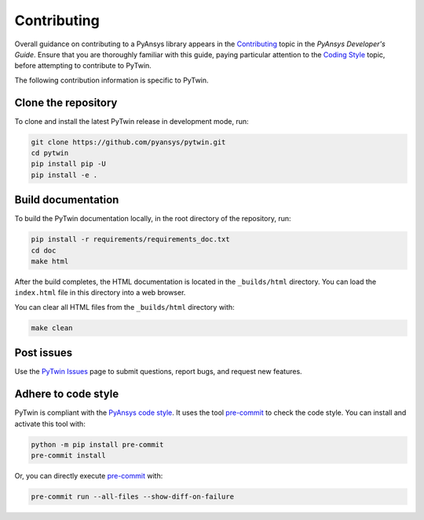 .. _ref_contributing:

============
Contributing
============
Overall guidance on contributing to a PyAnsys library appears in the
`Contributing <https://dev.docs.pyansys.com/how-to/contributing.html>`_ topic
in the *PyAnsys Developer's Guide*. Ensure that you are thoroughly familiar with
this guide, paying particular attention to the `Coding Style
<https://dev.docs.pyansys.com/coding-style/index.html#coding-style>`_ topic, before
attempting to contribute to PyTwin.
 
The following contribution information is specific to PyTwin.

Clone the repository
--------------------
To clone and install the latest PyTwin release in development
mode, run:

.. code::

    git clone https://github.com/pyansys/pytwin.git
    cd pytwin
    pip install pip -U
    pip install -e .

Build documentation
-------------------
To build the PyTwin documentation locally, in the root directory of the
repository, run:

.. code:: 

    pip install -r requirements/requirements_doc.txt
    cd doc
    make html

After the build completes, the HTML documentation is located in the
``_builds/html`` directory. You can load the ``index.html`` file in
this directory into a web browser.

You can clear all HTML files from the ``_builds/html`` directory with:

.. code::

    make clean

Post issues
-----------
Use the `PyTwin Issues <https://github.com/pyansys/pytwin/issues>`_ page to
submit questions, report bugs, and request new features.


Adhere to code style
--------------------
PyTwin is compliant with the `PyAnsys code style
<https://dev.docs.pyansys.com/coding_style/index.html>`_. It uses the tool
`pre-commit <https://pre-commit.com/>`_ to check the code style. You can
install and activate this tool with:

.. code:: bash

   python -m pip install pre-commit
   pre-commit install


Or, you can directly execute `pre-commit <https://pre-commit.com/>`_ with:

.. code:: bash

    pre-commit run --all-files --show-diff-on-failure
